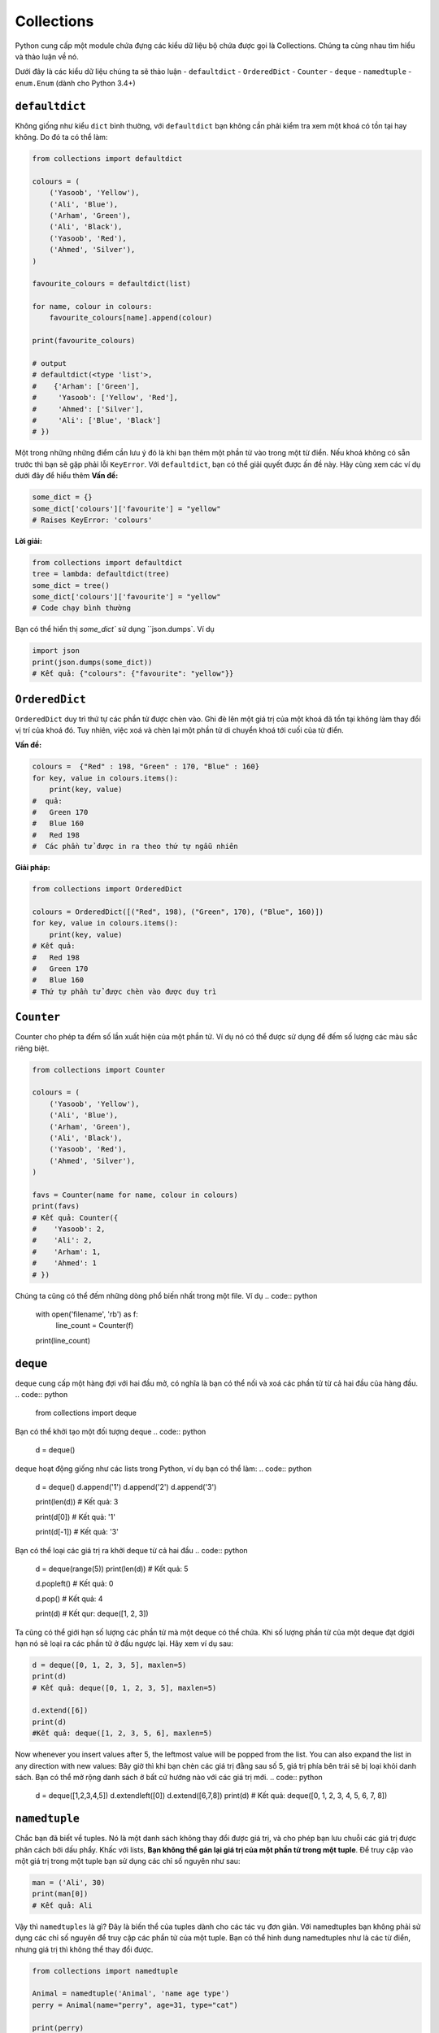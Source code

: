Collections
-----------


Python cung cấp một module chứa đựng các kiểu dữ liệu bộ chứa được gọi là Collections. 
Chúng ta cùng nhau tìm hiểu và thảo luận về nó.

Dưới đây là các kiểu dữ liệu chúng ta sẽ thảo luận
-  ``defaultdict``
-  ``OrderedDict``
-  ``Counter``
-  ``deque``
-  ``namedtuple``
-  ``enum.Enum`` (dành cho Python 3.4+)

``defaultdict``
^^^^^^^^^^^^^^^^^^^

Không giống như kiểu ``dict`` bình thường, với ``defaultdict`` bạn không cần phải kiểm tra xem một khoá có tồn tại hay không.
Do đó ta có thể làm:

.. code:: python

    from collections import defaultdict

    colours = (
        ('Yasoob', 'Yellow'),
        ('Ali', 'Blue'),
        ('Arham', 'Green'),
        ('Ali', 'Black'),
        ('Yasoob', 'Red'),
        ('Ahmed', 'Silver'),
    )

    favourite_colours = defaultdict(list)

    for name, colour in colours:
        favourite_colours[name].append(colour)

    print(favourite_colours)

    # output
    # defaultdict(<type 'list'>,
    #    {'Arham': ['Green'],
    #     'Yasoob': ['Yellow', 'Red'],
    #     'Ahmed': ['Silver'],
    #     'Ali': ['Blue', 'Black']
    # })


Một trong những những điểm cần lưu ý đó là khi bạn thêm một phần tử vào trong một từ điển. Nếu khoá không có sẵn trước thì bạn sẽ gặp phải lỗi ``KeyError``. Với ``defaultdict``, bạn có thể giải quyết được ấn đề này. Hãy cùng xem các ví dụ dưới đây để hiểu thêm
**Vấn đề:**

.. code:: python

    some_dict = {}
    some_dict['colours']['favourite'] = "yellow"
    # Raises KeyError: 'colours'

**Lời giải:**

.. code:: python

    from collections import defaultdict
    tree = lambda: defaultdict(tree)
    some_dict = tree()
    some_dict['colours']['favourite'] = "yellow"
    # Code chạy bình thường


Bạn có thể hiển thị `some_dict`` sử dụng ``json.dumps`. Ví dụ

.. code:: python

    import json
    print(json.dumps(some_dict))
    # Kết quả: {"colours": {"favourite": "yellow"}}

``OrderedDict``
^^^^^^^^^^^^^^^^^^^

``OrderedDict`` duy trì thứ tự các phần tử được chèn vào. Ghi đè lên một giá trị của một khoá đã tồn tại không làm thay đổi vị trí của khoá đó. Tuy nhiên, việc xoá và chèn lại một phần tử di chuyển khoá tới cuối của từ điển.


**Vấn đề:**

.. code:: python

    colours =  {"Red" : 198, "Green" : 170, "Blue" : 160}
    for key, value in colours.items():
        print(key, value)
    #  quả:
    #   Green 170
    #   Blue 160
    #   Red 198
    #  Các phần tử được in ra theo thứ tự ngẫu nhiên
   
**Giải pháp:**

.. code:: python

    from collections import OrderedDict
    
    colours = OrderedDict([("Red", 198), ("Green", 170), ("Blue", 160)])
    for key, value in colours.items():
        print(key, value)
    # Kết quả:
    #   Red 198
    #   Green 170
    #   Blue 160
    # Thứ tự phần tử được chèn vào được duy trì

``Counter``
^^^^^^^^^^^^^^^


Counter cho phép ta đếm số lần xuất hiện của một phần tử. Ví dụ nó có thể được sử dụng để đếm số lượng các màu sắc riêng biệt.

.. code:: python

    from collections import Counter

    colours = (
        ('Yasoob', 'Yellow'),
        ('Ali', 'Blue'),
        ('Arham', 'Green'),
        ('Ali', 'Black'),
        ('Yasoob', 'Red'),
        ('Ahmed', 'Silver'),
    )

    favs = Counter(name for name, colour in colours)
    print(favs)
    # Kết quả: Counter({
    #    'Yasoob': 2,
    #    'Ali': 2,
    #    'Arham': 1,
    #    'Ahmed': 1
    # })

Chúng ta cũng có thể đếm những dòng phổ biến nhất trong một file. Ví dụ
.. code:: python

    with open('filename', 'rb') as f:
        line_count = Counter(f)
    print(line_count)

``deque``
^^^^^^^^^^^^^


``deque`` cung cấp một hàng đợi với hai đầu mở, có nghĩa là bạn có thể nối và xoá các phần tử từ cả hai đầu của hàng đầu. 
.. code:: python

    from collections import deque
Bạn có thể khởi tạo một đối tượng deque
.. code:: python

    d = deque()

``deque`` hoạt động giống như các lists trong Python, ví dụ bạn có thể làm:
.. code:: python

    d = deque()
    d.append('1')
    d.append('2')
    d.append('3')

    print(len(d))
    # Kết quả: 3

    print(d[0])
    # Kết quả: '1'

    print(d[-1])
    # Kết quả: '3'

Bạn có thể loại các giá trị ra khởi deque từ cả hai đầu
.. code:: python

    d = deque(range(5))
    print(len(d))
    # Kết quả: 5

    d.popleft()
    # Kết quả: 0

    d.pop()
    # Kết quả: 4

    print(d)
    # Kết qur: deque([1, 2, 3])


Ta cũng có thể giới hạn số lượng các phần tử mà một deque có thể chứa. Khi số lượng phần tử của một deque đạt dgiới hạn nó sẽ loại ra các phần tử ở đầu ngược lại. Hãy xem ví dụ sau:

.. code:: python

    d = deque([0, 1, 2, 3, 5], maxlen=5)
    print(d)
    # Kết quả: deque([0, 1, 2, 3, 5], maxlen=5)
    
    d.extend([6])
    print(d)
    #Kết quả: deque([1, 2, 3, 5, 6], maxlen=5)

Now whenever you insert values after 5, the leftmost value will be
popped from the list. You can also expand the list in any direction with
new values:
Bây giờ thì khi bạn chèn các giá trị đằng sau số 5, giá trị phía bên trái sẽ bị loại khỏi danh sách. Bạn có thể mở rộng danh sách ở bất cứ hướng nào với các giá trị mới.
.. code:: python

    d = deque([1,2,3,4,5])
    d.extendleft([0])
    d.extend([6,7,8])
    print(d)
    # Kết quả: deque([0, 1, 2, 3, 4, 5, 6, 7, 8])

``namedtuple``
^^^^^^^^^^^^^^^^^^


Chắc bạn đã biết về tuples. Nó là một danh sách không thay đổi được giá trị, và cho phép bạn lưu chuỗi các giá trị được phân cách bởi dấu phẩy. Khấc với lists, **Bạn không thể gán lại giá trị của một phần tử trong một tuple**. Để truy cập vào một giá trị trong một tuple bạn sử dụng các chỉ số nguyên như sau:

.. code:: python

    man = ('Ali', 30)
    print(man[0])
    # Kết quả: Ali


Vậy thì ``namedtuples`` là gì? Đây là biến thể của tuples dành cho các tác vụ đơn giản.
Với namedtuples bạn không phải sử dụng các chỉ số nguyên để truy cập các phần tử của một tuple. Bạn có thể hình dung namedtuples như là các từ điển, nhưng giá trị thì không thể thay đổi được.

.. code:: python

    from collections import namedtuple

    Animal = namedtuple('Animal', 'name age type')
    perry = Animal(name="perry", age=31, type="cat")

    print(perry)
    # Kết quả: Animal(name='perry', age=31, type='cat')

    print(perry.name)
    # Kết quả: 'perry'


Bạn có thể truy cập vào các phần tử của một tuple sử dụng dấu ``.``. Cùng tìm hiểu sâu hơn. Một tuple được đặt tên có các tham số yêu cầu. Các tham số này là tên tuple và các tên trường của tuple. Trong ví dụ phía trên, tuple của chúng ta có tên là 'Animal và các trường có tên là 'name', 'age' và 'type'. Namedtuple giúp cho các tuples dễ hiểu hơn khi nhìn vào code. Ngoài ra vì bạn không nhất thiết phải dùng các chỉ số nguyên để truy cập tuple, giúp cho code dễ bảo trì hơn. Hơn nữa, các tuples nhẹ và xài ít bộ nhớ hơn tuples bình thường. `namedtuple` nhanh hơn các từ điển. Tuy nhiên, nhớ rằng **các thuộc tính trong `namedtuple` là không thể thay đổi**. Có nghĩa là đoạn mã dưới đây sẽ không hoạt động:

.. code:: python

    from collections import namedtuple

    Animal = namedtuple('Animal', 'name age type')
    perry = Animal(name="perry", age=31, type="cat")
    perry.age = 42

    #Kết quả: Traceback (most recent call last):
    #            File "", line 1, in
    #         AttributeError: can't set attribute


Bạn nên sử dụng named tuples để làm cho code dễ hiểu hơn. **named tuples có tương thích ngược với các tuples bình thường**. Nghĩa là bạn có thể sử dụng các chỉ số nguyên với các namedtuples:
.. code:: python

    from collections import namedtuple

    Animal = namedtuple('Animal', 'name age type')
    perry = Animal(name="perry", age=31, type="cat")
    print(perry[0])
    # Output: perry


Không kém phần quan trọng, bạn có thể chuyển đổi một namedtuple sang một từ điển. Như sau:
.. code:: python

    from collections import namedtuple

    Animal = namedtuple('Animal', 'name age type')
    perry = Animal(name="Perry", age=31, type="cat")
    print(perry._asdict())
    # Kết quả: OrderedDict([('name', 'Perry'), ('age', 31), ...

``enum.Enum`` (Python 3.4+)
^^^^^^^^^^^^^^^^^^^^^^^^^^^^^^^

Một kiểu dữ liệu quan trọng khác là enum. Đối tượng này tích hợp trong module ``enum`` từ Python 3.4 trở đi (và có một backport trong PyPI tên là ``enum34``. ).
Enums (`enumerated type <https://en.wikipedia.org/wiki/Enumerated_type>`_) là một cách để tổ chức những thứ khác nhau.


Cùng xem ví dụ namedtuple Animal. Đối tượng này có một trường là ``type``. Vấn đề ở đây là, type là một chuỗi văn bản. Điều này gây ra một vài vấn đề. Điều gì nếu người dùng gõ ``Cat`` bởi vì họ gõ cả phím Shift? Hay là ``CAT``?  hoặc ``kitten``?


Enumerations có thể giúp ta giải quyết vấn đề này, bằng cách không dùng strings. Nhìn vào ví dụ sau:

.. code:: python

    from collections import namedtuple
    from enum import Enum

    class Species(Enum):
        cat = 1
        dog = 2
        horse = 3
        aardvark = 4
        butterfly = 5
        owl = 6
        platypus = 7
        dragon = 8
        unicorn = 9
        # The list goes on and on...

        # But we don't really care about age, so we can use an alias.
        kitten = 1
        puppy = 2

    Animal = namedtuple('Animal', 'name age type')
    perry = Animal(name="Perry", age=31, type=Species.cat)
    drogon = Animal(name="Drogon", age=4, type=Species.dragon)
    tom = Animal(name="Tom", age=75, type=Species.cat)
    charlie = Animal(name="Charlie", age=2, type=Species.kitten)

    # And now, some tests.
    >>> charlie.type == tom.type
    True
    >>> charlie.type
    <Species.cat: 1>

Cách làm trên tránh lỗi sai ít nhất. Chúng ta phải khai báo thật cụ thể, và chỉ nên sử dụng enumeration cho các kiểu tên.

Có ba cách để truy cập các phần tử enumeration. Ví dụ, tất cả ba phương thức trên sẽ cho bạn giá trị của ``cat``:

.. code:: python

    Species(1)
    Species['cat']
    Species.cat

Bài viết trên giới thiệu cho bạn module ``collections``. Chắc chắn rằng bạn đọc tài liệu gốc của module sau khi đọc bài viết này.
